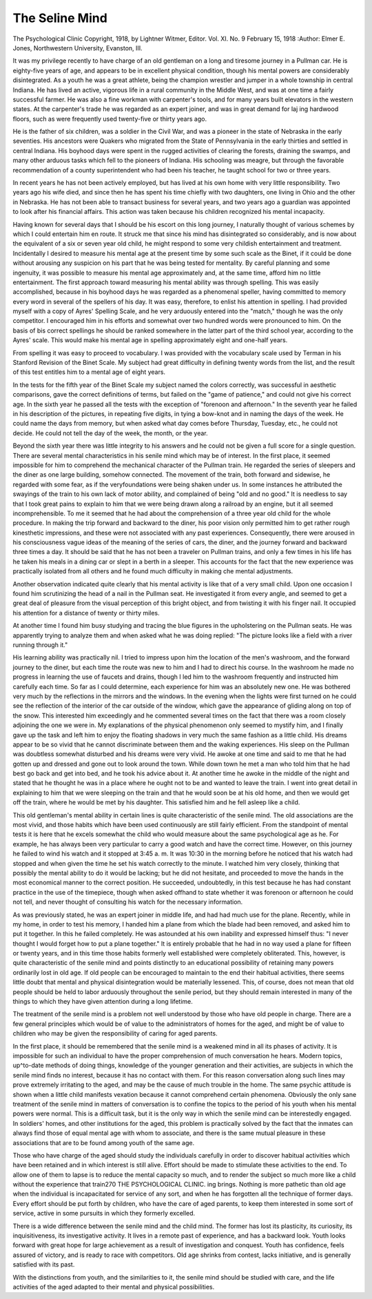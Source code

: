 The Seline Mind
================

The Psychological Clinic
Copyright, 1918, by Lightner Witmer, Editor.
Vol. XI. No. 9
February 15, 1918
:Author:  Elmer E. Jones,
Northwestern University, Evanston, III.

It was my privilege recently to have charge of an old gentleman
on a long and tiresome journey in a Pullman car. He is eighty-five
years of age, and appears to be in excellent physical condition,
though his mental powers are considerably disintegrated. As a youth
he was a great athlete, being the champion wrestler and jumper in a
whole township in central Indiana. He has lived an active, vigorous
life in a rural community in the Middle West, and was at one time a
fairly successful farmer. He was also a fine workman with carpenter's tools, and for many years built elevators in the western
states. At the carpenter's trade he was regarded as an expert joiner,
and was in great demand for laj ing hardwood floors, such as were
frequently used twenty-five or thirty years ago.

He is the father of six children, was a soldier in the Civil War,
and was a pioneer in the state of Nebraska in the early seventies.
His ancestors were Quakers who migrated from the State of Pennsylvania in the early thirties and settled in central Indiana. His boyhood days were spent in the rugged activities of clearing the forests,
draining the swamps, and many other arduous tasks which fell to the
pioneers of Indiana. His schooling was meagre, but through the
favorable recommendation of a county superintendent who had been
his teacher, he taught school for two or three years.

In recent years he has not been actively employed, but has lived
at his own home with very little responsibility. Two years ago his
wife died, and since then he has spent his time chiefly with two
daughters, one living in Ohio and the other in Nebraska. He has
not been able to transact business for several years, and two years
ago a guardian was appointed to look after his financial affairs. This
action was taken because his children recognized his mental
incapacity.

Having known for several days that I should be his escort on this
long journey, I naturally thought of various schemes by which I
could entertain him en route. It struck me that since his mind has
disintegrated so considerably, and is now about the equivalent of a
six or seven year old child, he might respond to some very childish
entertainment and treatment. Incidentally I desired to measure
his mental age at the present time by some such scale as the Binet,
if it could be done without arousing any suspicion on his part that
he was being tested for mentality. By careful planning and some
ingenuity, it was possible to measure his mental age approximately
and, at the same time, afford him no little entertainment.
The first approach toward measuring his mental ability was
through spelling. This was easily accomplished, because in his
boyhood days he was regarded as a phenomenal speller, having
committed to memory every word in several of the spellers of his
day. It was easy, therefore, to enlist his attention in spelling. I
had provided myself with a copy of Ayres' Spelling Scale, and he
very arduously entered into the "match," though he was the only
competitor. I encouraged him in his efforts and somewhat over
two hundred words were pronounced to him. On the basis of bis
correct spellings he should be ranked somewhere in the latter part
of the third school year, according to the Ayres' scale. This would
make his mental age in spelling approximately eight and one-half
years.

From spelling it was easy to proceed to vocabulary. I was provided with the vocabulary scale used by Terman in his Stanford
Revision of the Binet Scale. My subject had great difficulty in
defining twenty words from the list, and the result of this test
entitles him to a mental age of eight years.

In the tests for the fifth year of the Binet Scale my subject
named the colors correctly, was successful in aesthetic comparisons,
gave the correct definitions of terms, but failed on the "game of
patience," and could not give his correct age. In the sixth year
he passed all the tests with the exception of "forenoon and afternoon." In the seventh year he failed in his description of the
pictures, in repeating five digits, in tying a bow-knot and in naming
the days of the week. He could name the days from memory, but
when asked what day comes before Thursday, Tuesday, etc., he could
not decide. He could not tell the day of the week, the month, or
the year.

Beyond the sixth year there was little integrity to his answers
and he could not be given a full score for a single question.
There are several mental characteristics in his senile mind
which may be of interest. In the first place, it seemed impossible
for him to comprehend the mechanical character of the Pullman
train. He regarded the series of sleepers and the diner as one large
building, somehow connected. The movement of the train, both
forward and sidewise, he regarded with some fear, as if the veryfoundations were being shaken under us. In some instances he
attributed the swayings of the train to his own lack of motor ability,
and complained of being "old and no good." It is needless to say
that I took great pains to explain to him that we were being drawn
along a railroad by an engine, but it all seemed incomprehensible.
To me it seemed that he had about the comprehension of a three year
old child for the whole procedure. In making the trip forward and
backward to the diner, his poor vision only permitted him to get
rather rough kinesthetic impressions, and these were not associated
with any past experiences. Consequently, there were aroused
in his consciousness vague ideas of the meaning of the series of cars,
the diner, and the journey forward and backward three times a day.
It should be said that he has not been a traveler on Pullman trains,
and only a few times in his life has he taken his meals in a dining car
or slept in a berth in a sleeper. This accounts for the fact that the
new experience was practically isolated from all others and he found
much difficulty in making che mental adjustments.

Another observation indicated quite clearly that his mental
activity is like that of a very small child. Upon one occasion I
found him scrutinizing the head of a nail in the Pullman seat.
He investigated it from every angle, and seemed to get a great deal of
pleasure from the visual perception of this bright object, and from
twisting it with his finger nail. It occupied his attention for a
distance of twenty or thirty miles.

At another time I found him busy studying and tracing the
blue figures in the upholstering on the Pullman seats. He was
apparently trying to analyze them and when asked what he was
doing replied: "The picture looks like a field with a river running
through it."

His learning ability was practically nil. I tried to impress
upon him the location of the men's washroom, and the forward
journey to the diner, but each time the route was new to him and
I had to direct his course. In the washroom he made no progress
in learning the use of faucets and drains, though I led him to the
washroom frequently and instructed him carefully each time.
So far as I could determine, each experience for him was an absolutely new one.
He was bothered very much by the reflections in the mirrors and
the windows. In the evening when the lights were first turned on
he could see the reflection of the interior of the car outside of the
window, which gave the appearance of gliding along on top of the
snow. This interested him exceedingly and he commented several
times on the fact that there was a room closely adjoining the one we
were in. My explanations of the physical phenomenon only seemed
to mystify him, and I finally gave up the task and left him to enjoy
the floating shadows in very much the same fashion as a little child.
His dreams appear to be so vivid that he cannot discriminate
between them and the waking experiences. His sleep on the Pullman
was doubtless somewhat disturbed and his dreams were very vivid.
He awoke at one time and said to me that he had gotten up and
dressed and gone out to look around the town. While down town
he met a man who told him that he had best go back and get into
bed, and he took his advice about it. At another time he awoke in
the middle of the night and stated that he thought he was in a place
where he ought not to be and wanted to leave the train. I went into
great detail in explaining to him that we were sleeping on the train
and that he would soon be at his old home, and then we would get off
the train, where he would be met by his daughter. This satisfied
him and he fell asleep like a child.

This old gentleman's mental ability in certain lines is quite
characteristic of the senile mind. The old associations are the most
vivid, and those habits which have been used continuously are still
fairly efficient. From the standpoint of mental tests it is here that
he excels somewhat the child who would measure about the same
psychological age as he. For example, he has always been very
particular to carry a good watch and have the correct time. However, on this journey he failed to wind his watch and it stopped at
3:45 a. m. It was 10:30 in the morning before he noticed that his
watch had stopped and when given the time he set his watch correctly
to the minute. I watched him very closely, thinking that possibly
the mental ability to do it would be lacking; but he did not hesitate,
and proceeded to move the hands in the most economical manner
to the correct position. He succeeded, undoubtedly, in this test
because he has had constant practice in the use of the timepiece,
though when asked offhand to state whether it was forenoon or
afternoon he could not tell, and never thought of consulting his
watch for the necessary information.

As was previously stated, he was an expert joiner in middle life,
and had had much use for the plane. Recently, while in my home,
in order to test his memory, I handed him a plane from which the
blade had been removed, and asked him to put it together. In this
he failed completely. He was astounded at his own inability and
expressed himself thus: "I never thought I would forget how to put
a plane together." It is entirely probable that he had in no way used
a plane for fifteen or twenty years, and in this time those habits
formerly well established were completely obliterated. This,
however, is quite characteristic of the senile mind and points distinctly to an educational possibility of retaining many powers
ordinarily lost in old age. If old people can be encouraged to maintain to the end their habitual activities, there seems little doubt
that mental and physical disintegration would be materially lessened.
This, of course, does not mean that old people should be held to labor
arduously throughout the senile period, but they should remain
interested in many of the things to which they have given attention
during a long lifetime.

The treatment of the senile mind is a problem not well understood by those who have old people in charge. There are a few
general principles which would be of value to the administrators of
homes for the aged, and might be of value to children who may be
given the responsibility of caring for aged parents.

In the first place, it should be remembered that the senile mind
is a weakened mind in all its phases of activity. It is impossible for
such an individual to have the proper comprehension of much conversation he hears. Modern topics, up^to-date methods of doing
things, knowledge of the younger generation and their activities, are
subjects in which the senile mind finds no interest, because it has
no contact with them. For this reason conversation along such lines
may prove extremely irritating to the aged, and may be the cause of
much trouble in the home. The same psychic attitude is shown
when a little child manifests vexation because it cannot comprehend
certain phenomena. Obviously the only sane treatment of the
senile mind in matters of conversation is to confine the topics to the
period of his youth when his mental powers were normal. This is a
difficult task, but it is the only way in which the senile mind can be
interestedly engaged. In soldiers' homes, and other institutions for
the aged, this problem is practically solved by the fact that the
inmates can always find those of equal mental age with whom to
associate, and there is the same mutual pleasure in these associations
that are to be found among youth of the same age.

Those who have charge of the aged should study the individuals
carefully in order to discover habitual activities which have been
retained and in which interest is still alive. Effort should be made
to stimulate these activities to the end. To allow one of them to
lapse is to reduce the mental capacity so much, and to render the
subject so much more like a child without the experience that train270 THE PSYCHOLOGICAL CLINIC.
ing brings. Nothing is more pathetic than old age when the individual is incapacitated for service of any sort, and when he has forgotten all the technique of former days. Every effort should
be put forth by children, who have the care of aged parents, to keep
them interested in some sort of service, active in some pursuits in
which they formerly excelled.

There is a wide difference between the senile mind and the
child mind. The former has lost its plasticity, its curiosity, its
inquisitiveness, its investigative activity. It lives in a remote
past of experience, and has a backward look. Youth looks forward
with great hope for large achievement as a result of investigation and
conquest. Youth has confidence, feels assured of victory, and is
ready to race with competitors. Old age shrinks from contest, lacks
initiative, and is generally satisfied with its past.

With the distinctions from youth, and the similarities to it, the
senile mind should be studied with care, and the life activities of the
aged adapted to their mental and physical possibilities.
